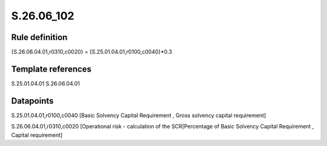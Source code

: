 ===========
S.26.06_102
===========

Rule definition
---------------

{S.26.06.04.01,r0310,c0020} = {S.25.01.04.01,r0100,c0040}*0.3


Template references
-------------------

S.25.01.04.01
S.26.06.04.01

Datapoints
----------

S.25.01.04.01,r0100,c0040 [Basic Solvency Capital Requirement , Gross solvency capital requirement]

S.26.06.04.01,r0310,c0020 [Operational risk - calculation of the SCR|Percentage of Basic Solvency Capital Requirement , Capital requirement]



